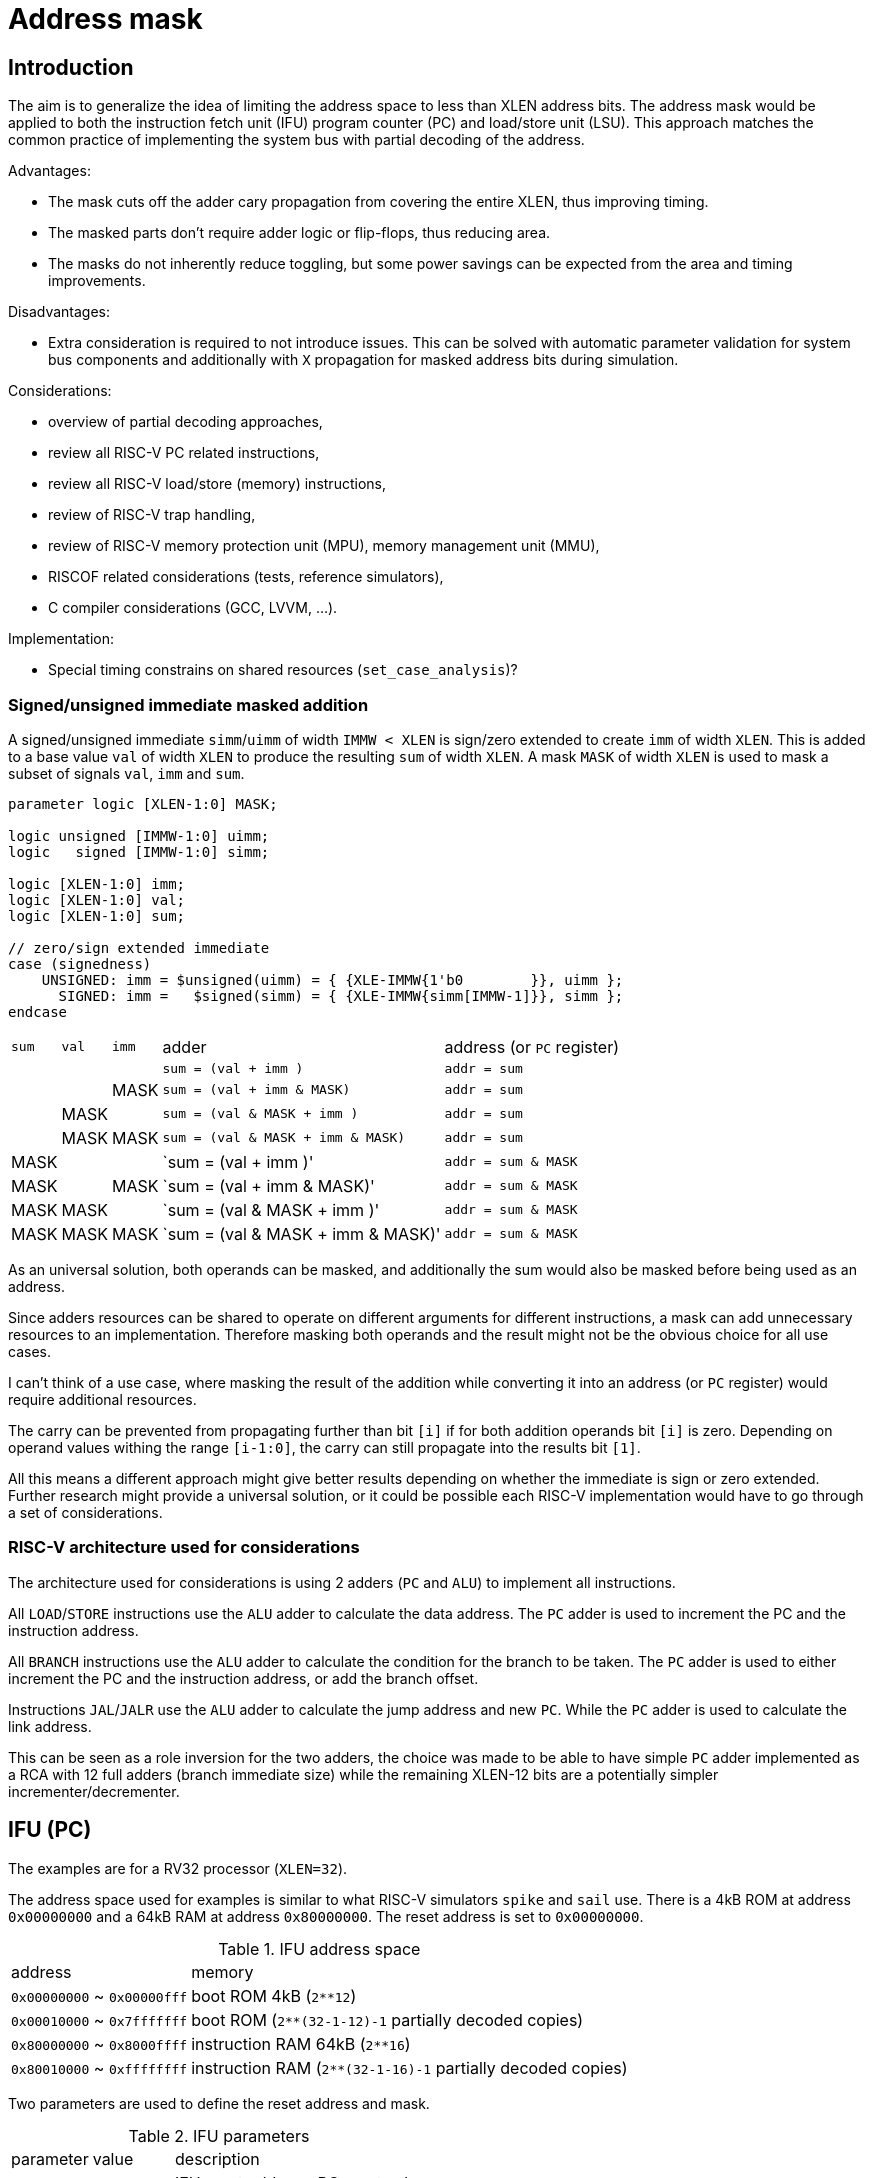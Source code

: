 = Address mask

== Introduction

The aim is to generalize the idea of limiting the address space to less than XLEN address bits.
The address mask would be applied to both the instruction fetch unit (IFU)
program counter (PC) and load/store unit (LSU).
This approach matches the common practice of implementing the system bus with partial decoding of the address.

Advantages:

* The mask cuts off the adder cary propagation from covering the entire XLEN, thus improving timing.
* The masked parts don't require adder logic or flip-flops, thus reducing area.
* The masks do not inherently reduce toggling, but some power savings can be expected
  from the area and timing improvements.

Disadvantages:

* Extra consideration is required to not introduce issues.
  This can be solved with automatic parameter validation for system bus components
  and additionally with `X` propagation for masked address bits during simulation.

Considerations:

* overview of partial decoding approaches,
* review all RISC-V PC related instructions,
* review all RISC-V load/store (memory) instructions,
* review of RISC-V trap handling,
* review of RISC-V memory protection unit (MPU), memory management unit (MMU),
* RISCOF related considerations (tests, reference simulators),
* C compiler considerations (GCC, LVVM, ...).

Implementation:

* Special timing constrains on shared resources (`set_case_analysis`)?

=== Signed/unsigned immediate masked addition

A signed/unsigned immediate `simm`/`uimm` of width `IMMW < XLEN`
is sign/zero extended to create `imm` of width `XLEN`.
This is added to a base value `val` of width `XLEN`
to produce the resulting `sum` of width `XLEN`.
A mask `MASK` of width `XLEN` is used to mask a subset of signals `val`, `imm` and `sum`.

[source,verilog]
----
parameter logic [XLEN-1:0] MASK;

logic unsigned [IMMW-1:0] uimm;
logic   signed [IMMW-1:0] simm;

logic [XLEN-1:0] imm;
logic [XLEN-1:0] val;
logic [XLEN-1:0] sum;

// zero/sign extended immediate
case (signedness)
    UNSIGNED: imm = $unsigned(uimm) = { {XLE-IMMW{1'b0        }}, uimm };
      SIGNED: imm =   $signed(simm) = { {XLE-IMMW{simm[IMMW-1]}}, simm };
endcase
----

[%autowidth]
|===
| `sum` | `val` | `imm` | adder                             | address (or `PC` register)
|       |       |       | `sum = (val        + imm       )` | `addr = sum`
|       |       | MASK  | `sum = (val        + imm & MASK)` | `addr = sum`
|       | MASK  |       | `sum = (val & MASK + imm       )` | `addr = sum`
|       | MASK  | MASK  | `sum = (val & MASK + imm & MASK)` | `addr = sum`
| MASK  |       |       | `sum = (val        + imm       )' | `addr = sum & MASK`
| MASK  |       | MASK  | `sum = (val        + imm & MASK)' | `addr = sum & MASK`
| MASK  | MASK  |       | `sum = (val & MASK + imm       )' | `addr = sum & MASK`
| MASK  | MASK  | MASK  | `sum = (val & MASK + imm & MASK)' | `addr = sum & MASK`
|===

As an universal solution, both operands can be masked,
and additionally the sum would also be masked before being used as an address.

Since adders resources can be shared to operate on different arguments for different instructions,
a mask can add unnecessary resources to an implementation.
Therefore masking both operands and the result might not be the obvious choice for all use cases.

I can't think of a use case, where masking the result of the addition
while converting it into an address (or `PC` register) would require additional resources.

The carry can be prevented from propagating further than bit `[i]`
if for both addition operands bit `[i]` is zero.
Depending on operand values withing the range `[i-1:0]`,
the carry can still propagate into the results bit `[1]`.

All this means a different approach might give better results
depending on whether the immediate is sign or zero extended.
Further research might provide a universal solution,
or it could be possible each RISC-V implementation
would have to go through a set of considerations.

=== RISC-V architecture used for considerations

The architecture used for considerations is using 2 adders (`PC` and `ALU`) to implement all instructions.

All `LOAD`/`STORE` instructions use the `ALU` adder to calculate the data address.
The `PC` adder is used to increment the PC and the instruction address.

All `BRANCH` instructions use the `ALU` adder to calculate the condition for the branch to be taken.
The `PC` adder is used to either increment the PC and the instruction address,
or add the branch offset.

Instructions `JAL`/`JALR` use the `ALU` adder to calculate the jump address and new `PC`.
While the `PC` adder is used to calculate the link address.

This can be seen as a role inversion for the two adders,
the choice was made to be able to have simple `PC` adder
implemented as a RCA with 12 full adders (branch immediate size)
while the remaining XLEN-12 bits are a potentially simpler incrementer/decrementer.

== IFU (PC)

The examples are for a RV32 processor (`XLEN=32`).

The address space used for examples is similar to what RISC-V simulators `spike` and `sail` use.
There is a 4kB ROM at address `0x00000000` and a 64kB RAM at address `0x80000000`.
The reset address is set to `0x00000000`.

.IFU address space
[%autowidth]
|===
| address                     | memory
| `0x00000000` ~ `0x00000fff` | boot ROM 4kB (`2**12`)
| `0x00010000` ~ `0x7fffffff` | boot ROM (`2**(32-1-12)-1` partially decoded copies)
| `0x80000000` ~ `0x8000ffff` | instruction RAM 64kB (`2**16`)
| `0x80010000` ~ `0xffffffff` | instruction RAM (`2**(32-1-16)-1` partially decoded copies)
|===

Two parameters are used to define the reset address and mask.

.IFU parameters
[%autowidth]
|===
| parameter   | value        | description
| `IFU_RESET` | `0x00000000` | IFU reset address, PC reset value
| `IFU_MASK`  | `0x8000FFFF` | IFU address and PC mask
|===

The PC `pc` points to the currently executing instruction `op`.
The IFU address `ifu_addr` points to the next instruction.
The current instruction size in bytes is `ilen`.

The Verilog based pseudocode is a bit simplified,
for example the case where `op` is a branch, the branch is taken.

The IFU address is a combinational assignment.
The PC is synchronously loaded with the IFU address.

[source,verilog]
----
// IFU address
always_comb
case (op)
    JAL    : ifu_addr = pc + imm_j;   // signed offset[20:1]
    JALR   : ifu_addr = rs1 + imm_i;  // signed offset[11:0]
    BRANCH : ifu_addr = pc + imm_b;   // signed offset[12:1]
    TRAP   : ifu_addr = csr_tvec;
    default: ifu_addr = pc + ilen;
endcase

// link GPR
always_ff @(posedge clk)
case (op)
    JAL    : rd <= pc + ilen;
    JALR   : rd <= pc + ilen;
endcase

// xEPC CSR

// program counter
always_ff @(posedge clk, posedge rst)
if (rst) pc <= IFU_RESET;
else     pc <= ifu_addr;
----

=== Instructions incrementing PC by `ILEN`

[source,verilog]
----
assign ifu_addr = pc + ilen;

always_ff @(posedge clk, posedge rst)
if (rst) pc = IFU_RESET
----

